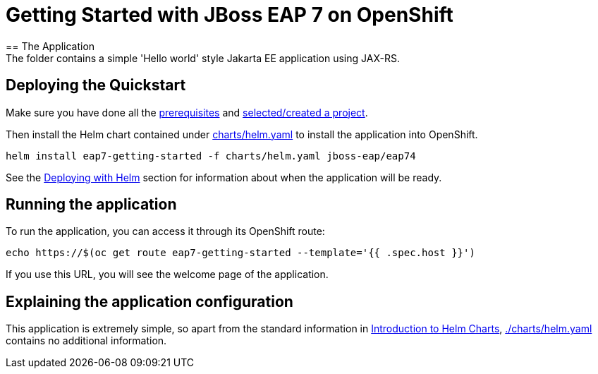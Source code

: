 = Getting Started with JBoss EAP 7 on OpenShift
== The Application
The folder contains a simple 'Hello world' style Jakarta EE application using JAX-RS.

== Deploying the Quickstart
Make sure you have done all the https://github.com/jboss-eap-up-and-running/docs/blob/main/RUNNING_ON_OPENSHIFT.adoc#prerequisites[prerequisites] and https://github.com/jboss-eap-up-and-running/docs/blob/main/RUNNING_ON_OPENSHIFT.adoc#selecting_creating_a_project[selected/created a project].

Then install the Helm chart contained under link:./charts/helm.yaml[charts/helm.yaml] to install the application into OpenShift.
[source,shell]
----
helm install eap7-getting-started -f charts/helm.yaml jboss-eap/eap74
----
See the https://github.com/jboss-eap-up-and-running/docs/blob/main/RUNNING_ON_OPENSHIFT.adoc#deploying_with_helm[Deploying with Helm] section for information about when the application will be ready.

== Running the application

To run the application, you can access it through its OpenShift route:

[source,shell]
----
echo https://$(oc get route eap7-getting-started --template='{{ .spec.host }}')
----

If you use this URL, you will see the welcome page of the application.

== Explaining the application configuration

This application is extremely simple, so apart from the standard information in https://github.com/jboss-eap-up-and-running/docs/blob/main/RUNNING_ON_OPENSHIFT.adoc#introduction_to_helm_charts[Introduction to Helm Charts], link:./charts/helm.yaml[./charts/helm.yaml] contains no additional information.
